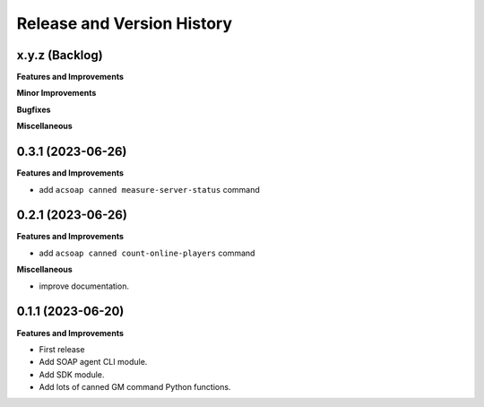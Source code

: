 .. _release_history:

Release and Version History
==============================================================================


x.y.z (Backlog)
~~~~~~~~~~~~~~~~~~~~~~~~~~~~~~~~~~~~~~~~~~~~~~~~~~~~~~~~~~~~~~~~~~~~~~~~~~~~~~
**Features and Improvements**

**Minor Improvements**

**Bugfixes**

**Miscellaneous**


0.3.1 (2023-06-26)
~~~~~~~~~~~~~~~~~~~~~~~~~~~~~~~~~~~~~~~~~~~~~~~~~~~~~~~~~~~~~~~~~~~~~~~~~~~~~~
**Features and Improvements**

- add ``acsoap canned measure-server-status`` command


0.2.1 (2023-06-26)
~~~~~~~~~~~~~~~~~~~~~~~~~~~~~~~~~~~~~~~~~~~~~~~~~~~~~~~~~~~~~~~~~~~~~~~~~~~~~~
**Features and Improvements**

- add ``acsoap canned count-online-players`` command

**Miscellaneous**

- improve documentation.


0.1.1 (2023-06-20)
~~~~~~~~~~~~~~~~~~~~~~~~~~~~~~~~~~~~~~~~~~~~~~~~~~~~~~~~~~~~~~~~~~~~~~~~~~~~~~
**Features and Improvements**

- First release
- Add SOAP agent CLI module.
- Add SDK module.
- Add lots of canned GM command Python functions.
